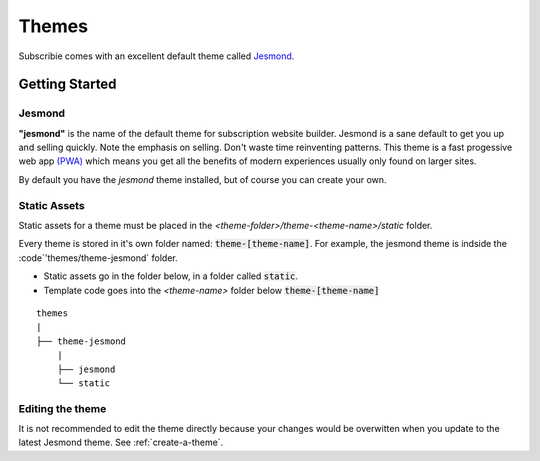 .. _themes:

Themes
==========

Subscribie comes with an excellent default theme called `Jesmond`_. 

---------------
Getting Started
---------------

Jesmond
**********
**"jesmond"** is the name of the default theme for subscription website
builder. Jesmond is a sane default to get you up and selling quickly. Note the 
emphasis on selling. Don't waste time reinventing patterns. This theme is a
fast progessive web app
`(PWA) <https://developer.mozilla.org/en-US/Apps/Progressive>`_ which means you 
get all the benefits of modern experiences usually only found on larger
sites.

By default you have the `jesmond` theme installed, but of course you can 
create your own.

Static Assets
**************
Static assets for a theme must be placed in the 
`<theme-folder>/theme-<theme-name>/static` folder.

Every theme is stored in it's own folder named: :code:`theme-[theme-name]`.
For example, the jesmond theme is indside the :code`'themes/theme-jesmond` 
folder.

- Static assets go in the folder below, in a folder called :code:`static`.
- Template code goes into the `<theme-name>` folder below :code:`theme-[theme-name]`

::

  themes
  |
  ├── theme-jesmond
      |
      ├── jesmond
      └── static

Editing the theme
***********************
It is not recommended to edit the theme directly because your changes would
be overwitten when you update to the latest Jesmond theme. See
:ref:`create-a-theme`.

